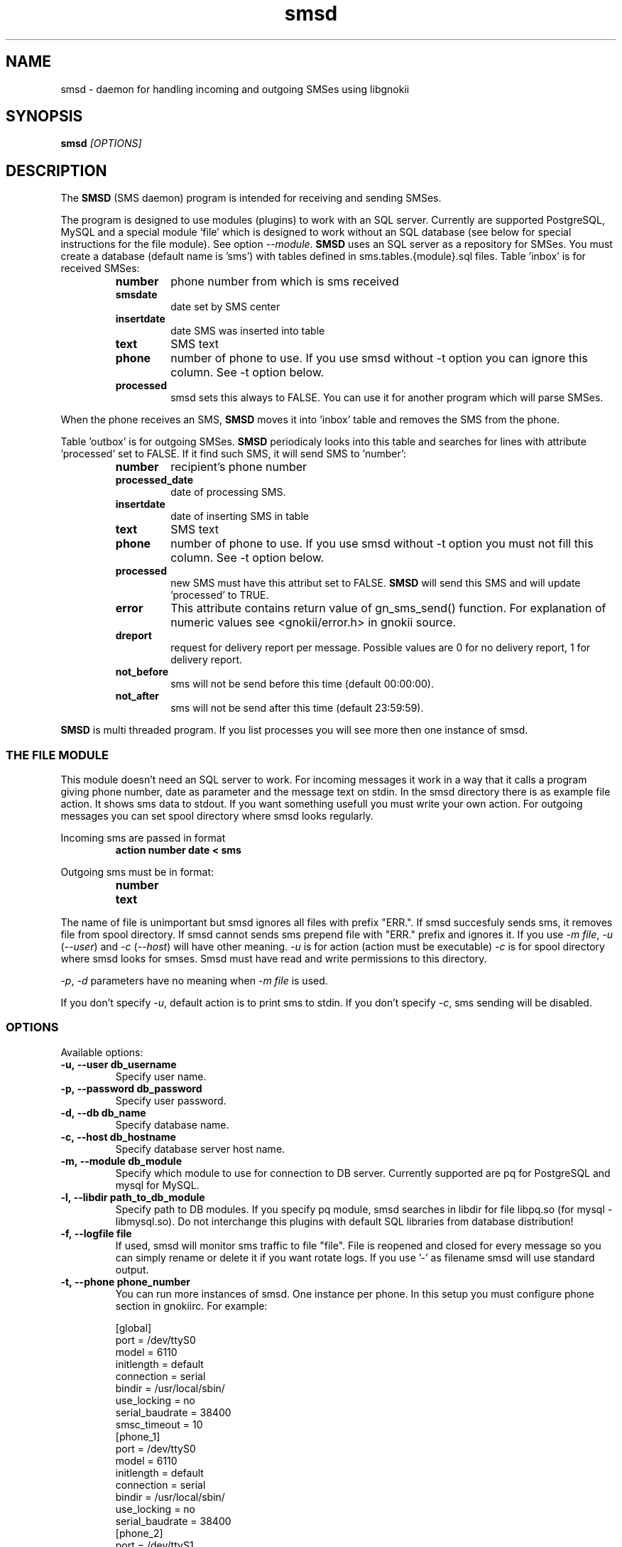 .TH "smsd" "8" "April  26, 2005" "" "Gnokii"
.SH "NAME"
smsd \- daemon for handling incoming and outgoing SMSes using libgnokii
.SH "SYNOPSIS"
.B smsd \fI[OPTIONS]\fR

.SH "DESCRIPTION"
.PP 
The
.B SMSD
(SMS daemon) program is intended for receiving and sending SMSes.

.PP
The program is designed to use modules (plugins) to work with an SQL server.
Currently are supported PostgreSQL, MySQL and a special module 'file' which is
designed to work without an SQL database (see below for special instructions
for the file module). See option \fI--module\fR. \fBSMSD\fR uses an SQL server as a
repository for SMSes. You must create a database (default name is 'sms') with
tables defined in sms.tables.{module}.sql files. Table 'inbox' is for
received SMSes:
.RS
.TP
.B number
phone number from which is sms received
.TP
.B smsdate
date set by SMS center
.TP
.B insertdate
date SMS was inserted into table
.TP
.B text
SMS text
.TP
.B phone
number of phone to use. If you use smsd without -t option you can ignore
this column. See -t option below.
.TP
.B processed
smsd sets this always to FALSE. You can use it for another program which will parse SMSes.
.RE

.PP
When the phone receives an SMS, \fBSMSD\fR moves it into 'inbox' table and
removes the SMS from the phone.

.PP
Table 'outbox' is for outgoing SMSes. \fBSMSD\fR periodicaly looks into this table
and searches for lines with attribute 'processed' set to FALSE. If it find
such SMS, it will send SMS to 'number':

.RS
.TP
.B number
recipient's phone number

.TP
.B processed_date
date of processing SMS.

.TP
.B insertdate
date of inserting SMS in table

.TP
.B text
SMS text

.TP
.B phone
number of phone to use. If you use smsd without -t option you
must not fill this column. See -t option below.

.TP
.B processed
new SMS must have this attribut set to FALSE. \fBSMSD\fR will send this SMS and will update 'processed' to TRUE.

.TP
.B error
This attribute contains return value of gn_sms_send() function. For explanation of numeric values see <gnokii/error.h> in gnokii source.

.TP
.B dreport
request for delivery report per message. Possible values are 0 for no delivery report, 1 for delivery report.

.TP
.B not_before
sms will not be send before this time (default 00:00:00).

.TP
.B not_after
sms will not be send after this time (default 23:59:59).
.RE
.PP
\fBSMSD\fR is multi threaded program. If you list processes you will see more then
one instance of smsd.

.SS
THE FILE MODULE
.PP
This module doesn't need an SQL server to work. For incoming messages it
work in a way that it calls a program giving phone number, date as parameter
and the message text on stdin. In the smsd directory there is as example file
action. It shows sms data to stdout. If you want something usefull you must
write your own action.
.BR
For outgoing messages you can set spool directory where smsd looks
regularly.

.PP
Incoming sms are passed in format
.RS
.PD 0
.TP
.BR action\ number\ date\ <\ sms
.PD
.RE

.PP
Outgoing sms must be in format:
.RS
.PD 0
.TP
.B number
.TP
.B text
.PD
.RE

.PP
The name of file is unimportant but smsd ignores all files with prefix
"ERR.". If smsd succesfuly sends sms, it removes file from spool directory.
If smsd cannot sends sms prepend file with "ERR." prefix and ignores it.
If you use \fI-m file\fR, \fI-u\fR (\fI--user\fR) and \fI-c\fR (\fI--host\fR) will have other meaning.
\fI-u\fR is for action (action must be executable)
\fI-c\fR is for spool directory where smsd looks for smses. Smsd must have read
and write permissions to this directory.

.PP
\fI-p\fR, \fI-d\fR parameters have no meaning when \fI-m file\fR is used.

.PP
If you don't specify \fI-u\fR, default action is to print sms to stdin.
If you don't specify \fI-c\fR, sms sending will be disabled.

.SS OPTIONS
.PP
Available options:
.TP
.BR -u,\ --user\ db_username
Specify user name.

.TP
.BR -p,\ --password\ db_password
Specify user password.

.TP
.BR -d,\ --db\ db_name
Specify database name.

.TP
.BR -c,\ --host\ db_hostname
Specify database server host name.

.TP
.BR -m,\ --module\ db_module
Specify which module to use for connection to DB server. Currently supported are pq for PostgreSQL and mysql for MySQL.

.TP
.BR -l,\ --libdir\ path_to_db_module
Specify path to DB modules. If you specify pq module, smsd searches in libdir for file libpq.so (for mysql - libmysql.so).
Do not interchange this plugins with default SQL libraries from database distribution!

.TP
.BR -f,\ --logfile\ file
If used, smsd will monitor sms traffic to file "file". File is
reopened and closed for every message so you can simply rename or
delete it if you want rotate logs. If you use '-' as filename smsd
will use standard output.

.TP
.BR -t,\ --phone\ phone_number
You can run more instances of smsd. One instance per phone. In this
setup you must configure phone section in gnokiirc. For example:

.PD 0
.RS
[global]
.P
port = /dev/ttyS0
.P
model = 6110
.P
initlength = default
.P
connection = serial
.P
bindir = /usr/local/sbin/
.P
use_locking = no
.P
serial_baudrate = 38400
.P
smsc_timeout = 10
.P

[phone_1]
.P
port = /dev/ttyS0
.P
model = 6110
.P
initlength = default
.P
connection = serial
.P
bindir = /usr/local/sbin/
.P
use_locking = no
.P
serial_baudrate = 38400
.P

[phone_2]
.P
port = /dev/ttyS1
.P
model = AT
.P
initlength = default
.P
connection = serial
.P
bindir = /usr/local/sbin/
.P
use_locking = no
.P
serial_baudrate = 38400
.P
smsc_timeout = 10
.PD

In this setup if you run smsd without -t option it will use config
from global section. If you run smsd with -t 1 it will use config
from phone_1 and likewise with -t 2 uses phone_2. In case of use -t
option smsd fill phone number for incoming sms's and in outbox it
looks only for sms's with the specified phone number in column
'phone'. This behaviour give you possibility to run one instance
of smsd for every phone you have at the same time.
.RE

.TP
.BR -i,\ --interval\ interval
Polling interval for incoming sms's in seconds. Default is 1 second.

.TP
.BR -s,\ --maxsms\ number
When phone driver doesn't support sms status it is possible to specify
number of sms's supported by phone. Default is 10. If driver support
sms status this option is ignored.

.TP
.BR -b,\ --inbox\ memory_type
Where to look for new messages.  For the memory_type you usually use
SM for the SIM card and ME for the phone memory. The exception are the
phones supported by nk7110 (Nokia 7110/6210/6250) and nk6510 (Nokia
6310/6510/8310) drivers. For these you should use IN for the Inbox, OU
for the Outbox, AR for the Archive, TE for the Templates and F1,
F2, ... for your own folders.

.TP
.BR -v,\ --version
Shows smsd version.

.TP
.BR -h,\ --help
Shows short help.

.SH "DIAGNOSTICS"
Various error messages are printed to STDERR.
.SH "BUGS"
.PP 
None reported.

.SH "AUTHOR"
\fBSMSD\fR was written by Jan Derfinak and contributed by other people.
See also Docs/CREDITS from the Gnokii sources.

.SH "COPYING"
This program is distributed under the GNU Public License.

.SH "SEE ALSO"
gnokii
